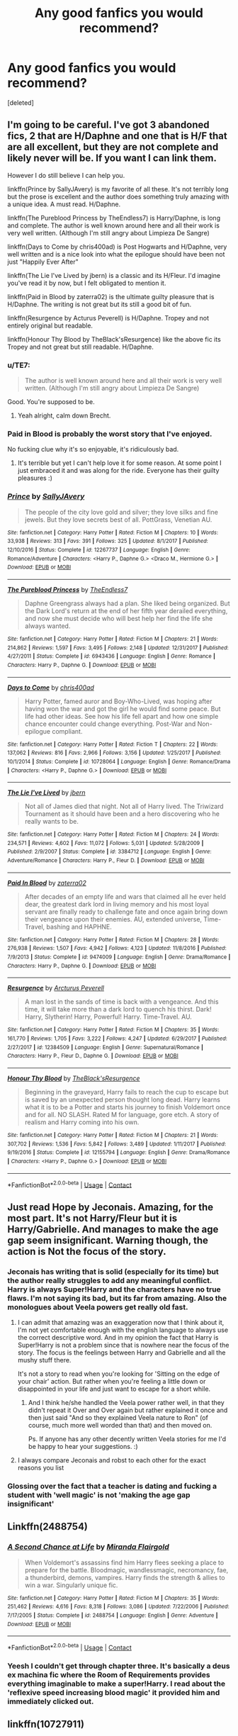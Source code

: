 #+TITLE: Any good fanfics you would recommend?

* Any good fanfics you would recommend?
:PROPERTIES:
:Score: 14
:DateUnix: 1525107879.0
:DateShort: 2018-Apr-30
:END:
[deleted]


** I'm going to be careful. I've got 3 abandoned fics, 2 that are H/Daphne and one that is H/F that are all excellent, but they are not complete and likely never will be. If you want I can link them.

However I do still believe I can help you.

linkffn(Prince by SallyJAvery) is my favorite of all these. It's not terribly long but the prose is excellent and the author does something truly amazing with a unique idea. A must read. H/Daphne.

linkffn(The Pureblood Princess by TheEndless7) is Harry/Daphne, is long and complete. The author is well known around here and all their work is very well written. (Although I'm still angry about Limpieza De Sangre)

linkffn(Days to Come by chris400ad) is Post Hogwarts and H/Daphne, very well written and is a nice look into what the epilogue should have been not just "Happily Ever After"

linkffn(The Lie I've Lived by jbern) is a classic and its H/Fleur. I'd imagine you've read it by now, but I felt obligated to mention it.

linkffn(Paid in Blood by zaterra02) is the ultimate guilty pleasure that is H/Daphne. The writing is not great but its still a good bit of fun.

linkffn(Resurgence by Acturus Peverell) is H/Daphne. Tropey and not entirely original but readable.

linkffn(Honour Thy Blood by TheBlack'sResurgence) like the above fic its Tropey and not great but still readable. H/Daphne.
:PROPERTIES:
:Author: moomoogoat
:Score: 6
:DateUnix: 1525108804.0
:DateShort: 2018-Apr-30
:END:

*** u/TE7:
#+begin_quote
  The author is well known around here and all their work is very well written. (Although I'm still angry about Limpieza De Sangre)
#+end_quote

Good. You're supposed to be.
:PROPERTIES:
:Author: TE7
:Score: 21
:DateUnix: 1525114600.0
:DateShort: 2018-Apr-30
:END:

**** Yeah alright, calm down Brecht.
:PROPERTIES:
:Score: 5
:DateUnix: 1525123695.0
:DateShort: 2018-May-01
:END:


*** Paid in Blood is probably the worst story that I've enjoyed.

No fucking clue why it's so enjoyable, it's ridiculously bad.
:PROPERTIES:
:Author: -not-serious-
:Score: 3
:DateUnix: 1525148079.0
:DateShort: 2018-May-01
:END:

**** It's terrible but yet I can't help love it for some reason. At some point I just embraced it and was along for the ride. Everyone has their guilty pleasures :)
:PROPERTIES:
:Author: moomoogoat
:Score: 2
:DateUnix: 1525148390.0
:DateShort: 2018-May-01
:END:


*** [[https://www.fanfiction.net/s/12267737/1/][*/Prince/*]] by [[https://www.fanfiction.net/u/5909028/SallyJAvery][/SallyJAvery/]]

#+begin_quote
  The people of the city love gold and silver; they love silks and fine jewels. But they love secrets best of all. PottGrass, Venetian AU.
#+end_quote

^{/Site/:} ^{fanfiction.net} ^{*|*} ^{/Category/:} ^{Harry} ^{Potter} ^{*|*} ^{/Rated/:} ^{Fiction} ^{M} ^{*|*} ^{/Chapters/:} ^{10} ^{*|*} ^{/Words/:} ^{33,938} ^{*|*} ^{/Reviews/:} ^{313} ^{*|*} ^{/Favs/:} ^{391} ^{*|*} ^{/Follows/:} ^{325} ^{*|*} ^{/Updated/:} ^{8/1/2017} ^{*|*} ^{/Published/:} ^{12/10/2016} ^{*|*} ^{/Status/:} ^{Complete} ^{*|*} ^{/id/:} ^{12267737} ^{*|*} ^{/Language/:} ^{English} ^{*|*} ^{/Genre/:} ^{Romance/Adventure} ^{*|*} ^{/Characters/:} ^{<Harry} ^{P.,} ^{Daphne} ^{G.>} ^{<Draco} ^{M.,} ^{Hermione} ^{G.>} ^{*|*} ^{/Download/:} ^{[[http://www.ff2ebook.com/old/ffn-bot/index.php?id=12267737&source=ff&filetype=epub][EPUB]]} ^{or} ^{[[http://www.ff2ebook.com/old/ffn-bot/index.php?id=12267737&source=ff&filetype=mobi][MOBI]]}

--------------

[[https://www.fanfiction.net/s/6943436/1/][*/The Pureblood Princess/*]] by [[https://www.fanfiction.net/u/2638737/TheEndless7][/TheEndless7/]]

#+begin_quote
  Daphne Greengrass always had a plan. She liked being organized. But the Dark Lord's return at the end of her fifth year derailed everything, and now she must decide who will best help her find the life she always wanted.
#+end_quote

^{/Site/:} ^{fanfiction.net} ^{*|*} ^{/Category/:} ^{Harry} ^{Potter} ^{*|*} ^{/Rated/:} ^{Fiction} ^{M} ^{*|*} ^{/Chapters/:} ^{21} ^{*|*} ^{/Words/:} ^{214,862} ^{*|*} ^{/Reviews/:} ^{1,597} ^{*|*} ^{/Favs/:} ^{3,495} ^{*|*} ^{/Follows/:} ^{2,148} ^{*|*} ^{/Updated/:} ^{12/31/2017} ^{*|*} ^{/Published/:} ^{4/27/2011} ^{*|*} ^{/Status/:} ^{Complete} ^{*|*} ^{/id/:} ^{6943436} ^{*|*} ^{/Language/:} ^{English} ^{*|*} ^{/Genre/:} ^{Romance} ^{*|*} ^{/Characters/:} ^{Harry} ^{P.,} ^{Daphne} ^{G.} ^{*|*} ^{/Download/:} ^{[[http://www.ff2ebook.com/old/ffn-bot/index.php?id=6943436&source=ff&filetype=epub][EPUB]]} ^{or} ^{[[http://www.ff2ebook.com/old/ffn-bot/index.php?id=6943436&source=ff&filetype=mobi][MOBI]]}

--------------

[[https://www.fanfiction.net/s/10728064/1/][*/Days to Come/*]] by [[https://www.fanfiction.net/u/2530889/chris400ad][/chris400ad/]]

#+begin_quote
  Harry Potter, famed auror and Boy-Who-Lived, was hoping after having won the war and got the girl he would find some peace. But life had other ideas. See how his life fell apart and how one simple chance encounter could change everything. Post-War and Non-epilogue compliant.
#+end_quote

^{/Site/:} ^{fanfiction.net} ^{*|*} ^{/Category/:} ^{Harry} ^{Potter} ^{*|*} ^{/Rated/:} ^{Fiction} ^{T} ^{*|*} ^{/Chapters/:} ^{22} ^{*|*} ^{/Words/:} ^{137,062} ^{*|*} ^{/Reviews/:} ^{816} ^{*|*} ^{/Favs/:} ^{2,966} ^{*|*} ^{/Follows/:} ^{3,156} ^{*|*} ^{/Updated/:} ^{1/25/2017} ^{*|*} ^{/Published/:} ^{10/1/2014} ^{*|*} ^{/Status/:} ^{Complete} ^{*|*} ^{/id/:} ^{10728064} ^{*|*} ^{/Language/:} ^{English} ^{*|*} ^{/Genre/:} ^{Romance/Drama} ^{*|*} ^{/Characters/:} ^{<Harry} ^{P.,} ^{Daphne} ^{G.>} ^{*|*} ^{/Download/:} ^{[[http://www.ff2ebook.com/old/ffn-bot/index.php?id=10728064&source=ff&filetype=epub][EPUB]]} ^{or} ^{[[http://www.ff2ebook.com/old/ffn-bot/index.php?id=10728064&source=ff&filetype=mobi][MOBI]]}

--------------

[[https://www.fanfiction.net/s/3384712/1/][*/The Lie I've Lived/*]] by [[https://www.fanfiction.net/u/940359/jbern][/jbern/]]

#+begin_quote
  Not all of James died that night. Not all of Harry lived. The Triwizard Tournament as it should have been and a hero discovering who he really wants to be.
#+end_quote

^{/Site/:} ^{fanfiction.net} ^{*|*} ^{/Category/:} ^{Harry} ^{Potter} ^{*|*} ^{/Rated/:} ^{Fiction} ^{M} ^{*|*} ^{/Chapters/:} ^{24} ^{*|*} ^{/Words/:} ^{234,571} ^{*|*} ^{/Reviews/:} ^{4,602} ^{*|*} ^{/Favs/:} ^{11,072} ^{*|*} ^{/Follows/:} ^{5,031} ^{*|*} ^{/Updated/:} ^{5/28/2009} ^{*|*} ^{/Published/:} ^{2/9/2007} ^{*|*} ^{/Status/:} ^{Complete} ^{*|*} ^{/id/:} ^{3384712} ^{*|*} ^{/Language/:} ^{English} ^{*|*} ^{/Genre/:} ^{Adventure/Romance} ^{*|*} ^{/Characters/:} ^{Harry} ^{P.,} ^{Fleur} ^{D.} ^{*|*} ^{/Download/:} ^{[[http://www.ff2ebook.com/old/ffn-bot/index.php?id=3384712&source=ff&filetype=epub][EPUB]]} ^{or} ^{[[http://www.ff2ebook.com/old/ffn-bot/index.php?id=3384712&source=ff&filetype=mobi][MOBI]]}

--------------

[[https://www.fanfiction.net/s/9474009/1/][*/Paid In Blood/*]] by [[https://www.fanfiction.net/u/4686386/zaterra02][/zaterra02/]]

#+begin_quote
  After decades of an empty life and wars that claimed all he ever held dear, the greatest dark lord in living memory and his most loyal servant are finally ready to challenge fate and once again bring down their vengeance upon their enemies. AU, extended universe, Time-Travel, bashing and HAPHNE.
#+end_quote

^{/Site/:} ^{fanfiction.net} ^{*|*} ^{/Category/:} ^{Harry} ^{Potter} ^{*|*} ^{/Rated/:} ^{Fiction} ^{M} ^{*|*} ^{/Chapters/:} ^{28} ^{*|*} ^{/Words/:} ^{276,938} ^{*|*} ^{/Reviews/:} ^{1,507} ^{*|*} ^{/Favs/:} ^{4,942} ^{*|*} ^{/Follows/:} ^{4,123} ^{*|*} ^{/Updated/:} ^{11/8/2016} ^{*|*} ^{/Published/:} ^{7/9/2013} ^{*|*} ^{/Status/:} ^{Complete} ^{*|*} ^{/id/:} ^{9474009} ^{*|*} ^{/Language/:} ^{English} ^{*|*} ^{/Genre/:} ^{Drama/Romance} ^{*|*} ^{/Characters/:} ^{Harry} ^{P.,} ^{Daphne} ^{G.} ^{*|*} ^{/Download/:} ^{[[http://www.ff2ebook.com/old/ffn-bot/index.php?id=9474009&source=ff&filetype=epub][EPUB]]} ^{or} ^{[[http://www.ff2ebook.com/old/ffn-bot/index.php?id=9474009&source=ff&filetype=mobi][MOBI]]}

--------------

[[https://www.fanfiction.net/s/12384509/1/][*/Resurgence/*]] by [[https://www.fanfiction.net/u/7045998/Arcturus-Peverell][/Arcturus Peverell/]]

#+begin_quote
  A man lost in the sands of time is back with a vengeance. And this time, it will take more than a dark lord to quench his thirst. Dark! Harry, Slytherin! Harry, Powerful! Harry. Time-Travel. AU.
#+end_quote

^{/Site/:} ^{fanfiction.net} ^{*|*} ^{/Category/:} ^{Harry} ^{Potter} ^{*|*} ^{/Rated/:} ^{Fiction} ^{M} ^{*|*} ^{/Chapters/:} ^{35} ^{*|*} ^{/Words/:} ^{161,770} ^{*|*} ^{/Reviews/:} ^{1,705} ^{*|*} ^{/Favs/:} ^{3,222} ^{*|*} ^{/Follows/:} ^{4,247} ^{*|*} ^{/Updated/:} ^{6/29/2017} ^{*|*} ^{/Published/:} ^{2/27/2017} ^{*|*} ^{/id/:} ^{12384509} ^{*|*} ^{/Language/:} ^{English} ^{*|*} ^{/Genre/:} ^{Supernatural/Romance} ^{*|*} ^{/Characters/:} ^{Harry} ^{P.,} ^{Fleur} ^{D.,} ^{Daphne} ^{G.} ^{*|*} ^{/Download/:} ^{[[http://www.ff2ebook.com/old/ffn-bot/index.php?id=12384509&source=ff&filetype=epub][EPUB]]} ^{or} ^{[[http://www.ff2ebook.com/old/ffn-bot/index.php?id=12384509&source=ff&filetype=mobi][MOBI]]}

--------------

[[https://www.fanfiction.net/s/12155794/1/][*/Honour Thy Blood/*]] by [[https://www.fanfiction.net/u/8024050/TheBlack-sResurgence][/TheBlack'sResurgence/]]

#+begin_quote
  Beginning in the graveyard, Harry fails to reach the cup to escape but is saved by an unexpected person thought long dead. Harry learns what it is to be a Potter and starts his journey to finish Voldemort once and for all. NO SLASH. Rated M for language, gore etch. A story of realism and Harry coming into his own.
#+end_quote

^{/Site/:} ^{fanfiction.net} ^{*|*} ^{/Category/:} ^{Harry} ^{Potter} ^{*|*} ^{/Rated/:} ^{Fiction} ^{M} ^{*|*} ^{/Chapters/:} ^{21} ^{*|*} ^{/Words/:} ^{307,702} ^{*|*} ^{/Reviews/:} ^{1,536} ^{*|*} ^{/Favs/:} ^{5,842} ^{*|*} ^{/Follows/:} ^{3,489} ^{*|*} ^{/Updated/:} ^{1/11/2017} ^{*|*} ^{/Published/:} ^{9/19/2016} ^{*|*} ^{/Status/:} ^{Complete} ^{*|*} ^{/id/:} ^{12155794} ^{*|*} ^{/Language/:} ^{English} ^{*|*} ^{/Genre/:} ^{Drama/Romance} ^{*|*} ^{/Characters/:} ^{<Harry} ^{P.,} ^{Daphne} ^{G.>} ^{*|*} ^{/Download/:} ^{[[http://www.ff2ebook.com/old/ffn-bot/index.php?id=12155794&source=ff&filetype=epub][EPUB]]} ^{or} ^{[[http://www.ff2ebook.com/old/ffn-bot/index.php?id=12155794&source=ff&filetype=mobi][MOBI]]}

--------------

*FanfictionBot*^{2.0.0-beta} | [[https://github.com/tusing/reddit-ffn-bot/wiki/Usage][Usage]] | [[https://www.reddit.com/message/compose?to=tusing][Contact]]
:PROPERTIES:
:Author: FanfictionBot
:Score: 2
:DateUnix: 1525108852.0
:DateShort: 2018-Apr-30
:END:


** Just read Hope by Jeconais. Amazing, for the most part. It's not Harry/Fleur but it is Harry/Gabrielle. And manages to make the age gap seem insignificant. Warning though, the action is Not the focus of the story.
:PROPERTIES:
:Author: Snaximon
:Score: 4
:DateUnix: 1525108015.0
:DateShort: 2018-Apr-30
:END:

*** Jeconais has writing that is solid (especially for its time) but the author really struggles to add any meaningful conflict. Harry is always Super!Harry and the characters have no true flaws. I'm not saying its bad, but its far from amazing. Also the monologues about Veela powers get really old fast.
:PROPERTIES:
:Author: moomoogoat
:Score: 7
:DateUnix: 1525108985.0
:DateShort: 2018-Apr-30
:END:

**** I can admit that amazing was an exaggeration now that I think about it, I'm not yet comfortable enough with the english language to always use the correct descriptive word. And in my opinion the fact that Harry is Super!Harry is not a problem since that is nowhere near the focus of the story. The focus is the feelings between Harry and Gabrielle and all the mushy stuff there.

It's not a story to read when you're looking for 'Sitting on the edge of your chair' action. But rather when you're feeling a little down or disappointed in your life and just want to escape for a short while.
:PROPERTIES:
:Author: Snaximon
:Score: 2
:DateUnix: 1525109472.0
:DateShort: 2018-Apr-30
:END:

***** And I think he/she handled the Veela power rather well, in that they didn't repeat it Over and Over again but rather explained it once and then just said "And so they explained Veela nature to Ron" (of course, much more well worded than that) and then moved on.

Ps. If anyone has any other decently written Veela stories for me I'd be happy to hear your suggestions. :)
:PROPERTIES:
:Author: Snaximon
:Score: 1
:DateUnix: 1525109645.0
:DateShort: 2018-Apr-30
:END:


**** I always compare Jeconais and robst to each other for the exact reasons you list
:PROPERTIES:
:Author: AskMeAboutKtizo
:Score: 1
:DateUnix: 1525240818.0
:DateShort: 2018-May-02
:END:


*** Glossing over the fact that a teacher is dating and fucking a student with 'well magic' is not 'making the age gap insignificant'
:PROPERTIES:
:Author: TE7
:Score: 13
:DateUnix: 1525114859.0
:DateShort: 2018-Apr-30
:END:


** Linkffn(2488754)
:PROPERTIES:
:Author: ThatWeirdBookLady
:Score: 2
:DateUnix: 1525163848.0
:DateShort: 2018-May-01
:END:

*** [[https://www.fanfiction.net/s/2488754/1/][*/A Second Chance at Life/*]] by [[https://www.fanfiction.net/u/100447/Miranda-Flairgold][/Miranda Flairgold/]]

#+begin_quote
  When Voldemort's assassins find him Harry flees seeking a place to prepare for the battle. Bloodmagic, wandlessmagic, necromancy, fae, a thunderbird, demons, vampires. Harry finds the strength & allies to win a war. Singularly unique fic.
#+end_quote

^{/Site/:} ^{fanfiction.net} ^{*|*} ^{/Category/:} ^{Harry} ^{Potter} ^{*|*} ^{/Rated/:} ^{Fiction} ^{M} ^{*|*} ^{/Chapters/:} ^{35} ^{*|*} ^{/Words/:} ^{251,462} ^{*|*} ^{/Reviews/:} ^{4,616} ^{*|*} ^{/Favs/:} ^{8,318} ^{*|*} ^{/Follows/:} ^{3,086} ^{*|*} ^{/Updated/:} ^{7/22/2006} ^{*|*} ^{/Published/:} ^{7/17/2005} ^{*|*} ^{/Status/:} ^{Complete} ^{*|*} ^{/id/:} ^{2488754} ^{*|*} ^{/Language/:} ^{English} ^{*|*} ^{/Genre/:} ^{Adventure} ^{*|*} ^{/Download/:} ^{[[http://www.ff2ebook.com/old/ffn-bot/index.php?id=2488754&source=ff&filetype=epub][EPUB]]} ^{or} ^{[[http://www.ff2ebook.com/old/ffn-bot/index.php?id=2488754&source=ff&filetype=mobi][MOBI]]}

--------------

*FanfictionBot*^{2.0.0-beta} | [[https://github.com/tusing/reddit-ffn-bot/wiki/Usage][Usage]] | [[https://www.reddit.com/message/compose?to=tusing][Contact]]
:PROPERTIES:
:Author: FanfictionBot
:Score: 1
:DateUnix: 1525163859.0
:DateShort: 2018-May-01
:END:


*** Yeesh I couldn't get through chapter three. It's basically a deus ex machina fic where the Room of Requirements provides everything imaginable to make a super!Harry. I read about the 'reflexive speed increasing blood magic' it provided him and immediately clicked out.
:PROPERTIES:
:Score: 1
:DateUnix: 1525742743.0
:DateShort: 2018-May-08
:END:


** linkffn(10727911)
:PROPERTIES:
:Author: Erska
:Score: 1
:DateUnix: 1525113432.0
:DateShort: 2018-Apr-30
:END:

*** Eh, I didn't think it was too amazing. At first, she was Daddy's Little Princess and the story was solidly in HP, then all of a sudden this weird thing happens, Hitman is introduced and she needs to get married and pregnant. Felt rather out of left field I recall. Maybe there was lead up, but I felt it was all a bit unpleasantly abrupt.
:PROPERTIES:
:Author: SnowingSilently
:Score: 4
:DateUnix: 1525143179.0
:DateShort: 2018-May-01
:END:

**** true, but I feel the excuse of Pureblood family silliness (gotta marry, man has power) is an acceptable excuse to be sudden about it...

and at that point in the story the HP stuff is kinda finished anyway, and the story does have that 'where the fuck is my husband' stage where HP cast are mysterious OP people who scare the mafia (for those reactions) and provide a outside viewpoint (as a introduction to the Hitman stuff)
:PROPERTIES:
:Author: Erska
:Score: 1
:DateUnix: 1525158601.0
:DateShort: 2018-May-01
:END:


*** [[https://www.fanfiction.net/s/10727911/1/][*/Black Sky/*]] by [[https://www.fanfiction.net/u/2648391/Umei-no-Mai][/Umei no Mai/]]

#+begin_quote
  When you're a Black, you're a Black and nobody gets to hold all the cards except you. Not a Dark Lord with a grudge, not a Headmaster with a prophecy and certainly not the world's most influential Mafia Family... Dorea is as much a Black as a Potter and she is not about to let anybody walk over her! A Fem!Harry story. Slow Build.
#+end_quote

^{/Site/:} ^{fanfiction.net} ^{*|*} ^{/Category/:} ^{Harry} ^{Potter} ^{+} ^{Katekyo} ^{Hitman} ^{Reborn!} ^{Crossover} ^{*|*} ^{/Rated/:} ^{Fiction} ^{T} ^{*|*} ^{/Chapters/:} ^{295} ^{*|*} ^{/Words/:} ^{1,200,066} ^{*|*} ^{/Reviews/:} ^{15,729} ^{*|*} ^{/Favs/:} ^{6,108} ^{*|*} ^{/Follows/:} ^{6,030} ^{*|*} ^{/Updated/:} ^{4/21} ^{*|*} ^{/Published/:} ^{10/1/2014} ^{*|*} ^{/id/:} ^{10727911} ^{*|*} ^{/Language/:} ^{English} ^{*|*} ^{/Genre/:} ^{Family/Fantasy} ^{*|*} ^{/Characters/:} ^{<Xanxus,} ^{Harry} ^{P.>} ^{Luna} ^{L.,} ^{Varia} ^{*|*} ^{/Download/:} ^{[[http://www.ff2ebook.com/old/ffn-bot/index.php?id=10727911&source=ff&filetype=epub][EPUB]]} ^{or} ^{[[http://www.ff2ebook.com/old/ffn-bot/index.php?id=10727911&source=ff&filetype=mobi][MOBI]]}

--------------

*FanfictionBot*^{2.0.0-beta} | [[https://github.com/tusing/reddit-ffn-bot/wiki/Usage][Usage]] | [[https://www.reddit.com/message/compose?to=tusing][Contact]]
:PROPERTIES:
:Author: FanfictionBot
:Score: 1
:DateUnix: 1525113443.0
:DateShort: 2018-Apr-30
:END:

**** Do I need knowledge of Hitman reborn? And is reading all of the 1.2m words worth it?
:PROPERTIES:
:Author: bilal1212
:Score: 2
:DateUnix: 1525118447.0
:DateShort: 2018-May-01
:END:

***** The first time I read this fic I had no knowledge of KHR but I still enjoyed it. It certainly drags on considering the length but if you are a fan of worldbuilding you may like it. The second time I read it after getting into the KHR fandom it was definitely more enjoyable and showed things that I previously missed out on. I would recommend giving it a try at the very least, Umei no Mai is an enjoyable author. The beginning of the fic focusses more on Dorea so you would be more familiar with the HP world before other elements are introduced.
:PROPERTIES:
:Author: OhWallflower
:Score: 1
:DateUnix: 1525132999.0
:DateShort: 2018-May-01
:END:
